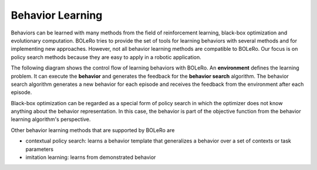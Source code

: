 .. _behavior_learning:

=================
Behavior Learning
=================

Behaviors can be learned with many methods from the field of reinforcement
learning, black-box optimization and evolutionary computation. BOLeRo tries
to provide the set of tools for learning behaviors with several methods and
for implementing new approaches. However, not all behavior learning methods
are compatible to BOLeRo. Our focus is on policy search methods because they
are easy to apply in a robotic application.

The following diagram shows the control flow of learning behaviors with
BOLeRo. An **environment** defines the learning problem. It can execute the
**behavior** and generates the feedback for the **behavior search** algorithm.
The behavior search algorithm generates a new behavior for each episode and
receives the feedback from the environment after each episode.

.. image:: _static/control_flow.svg
   :alt: Control flow
   :align: center

Black-box optimization can be regarded as a special form of policy search in
which the optimizer does not know anything about the behavior representation.
In this case, the behavior is part of the objective function from the behavior
learning algorithm's perspective.

Other behavior learning methods that are supported by BOLeRo are

* contextual policy search: learns a behavior template that generalizes a
  behavior over a set of contexts or task parameters
* imitation learning: learns from demonstrated behavior
